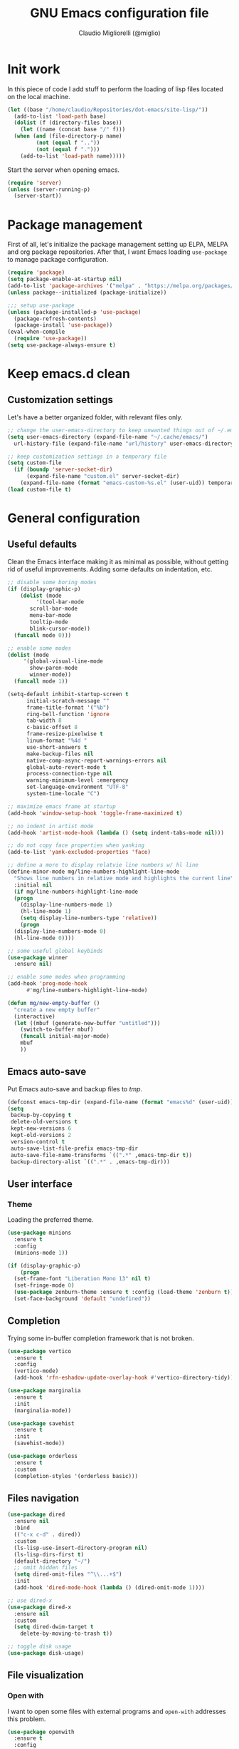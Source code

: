 #+TITLE: GNU Emacs configuration file
#+AUTHOR: Claudio Migliorelli (@miglio)
#+PROPERTY: header-args:emacs-lisp :tangle init.el
* Init work

In this piece of code I add stuff to perform the loading of lisp files located on the local machine.

#+begin_src emacs-lisp
  (let ((base "/home/claudio/Repositories/dot-emacs/site-lisp/"))
    (add-to-list 'load-path base)
    (dolist (f (directory-files base))
      (let ((name (concat base "/" f)))
	(when (and (file-directory-p name) 
		   (not (equal f ".."))
		   (not (equal f ".")))
	  (add-to-list 'load-path name)))))
#+end_src

Start the server when opening emacs.

#+begin_src emacs-lisp
  (require 'server)
  (unless (server-running-p)
    (server-start))
#+end_src

* Package management

First of all, let's initialize the package management setting up ELPA, MELPA and org package repositories. After that, I want Emacs loading =use-package= to manage package configuration.

#+begin_src emacs-lisp
  (require 'package)
  (setq package-enable-at-startup nil)
  (add-to-list 'package-archives '("melpa" . "https://melpa.org/packages/"))
  (unless package--initialized (package-initialize))

  ;;; setup use-package
  (unless (package-installed-p 'use-package)
    (package-refresh-contents)
    (package-install 'use-package))
  (eval-when-compile
    (require 'use-package))
  (setq use-package-always-ensure t)
#+end_src

* Keep emacs.d clean
** Customization settings
   
Let's have a better organized folder, with relevant files only.

#+begin_src emacs-lisp
  ;; change the user-emacs-directory to keep unwanted things out of ~/.emacs.d
  (setq user-emacs-directory (expand-file-name "~/.cache/emacs/")
	url-history-file (expand-file-name "url/history" user-emacs-directory))

  ;; keep customization settings in a temporary file
  (setq custom-file
	(if (boundp 'server-socket-dir)
	    (expand-file-name "custom.el" server-socket-dir)
	  (expand-file-name (format "emacs-custom-%s.el" (user-uid)) temporary-file-directory)))
  (load custom-file t)
#+end_src

* General configuration
** Useful defaults

Clean the Emacs interface making it as minimal as possible, without getting rid of useful improvements. Adding some defaults on indentation, etc.

#+begin_src emacs-lisp
  ;; disable some boring modes
  (if (display-graphic-p)
      (dolist (mode
	       '(tool-bar-mode
		 scroll-bar-mode
		 menu-bar-mode
		 tooltip-mode
		 blink-cursor-mode))
	(funcall mode 0)))

  ;; enable some modes
  (dolist (mode
	   '(global-visual-line-mode
	     show-paren-mode
	     winner-mode))
    (funcall mode 1))

  (setq-default inhibit-startup-screen t
		initial-scratch-message ""
		frame-title-format '("%b")
		ring-bell-function 'ignore
		tab-width 8
		c-basic-offset 8
		frame-resize-pixelwise t	      
		linum-format "%4d "
		use-short-answers t
		make-backup-files nil
		native-comp-async-report-warnings-errors nil
		global-auto-revert-mode t
		process-connection-type nil
		warning-minimum-level :emergency
		set-language-environment "UTF-8"
		system-time-locale "C")

  ;; maximize emacs frame at startup
  (add-hook 'window-setup-hook 'toggle-frame-maximized t)

  ;; no indent in artist mode
  (add-hook 'artist-mode-hook (lambda () (setq indent-tabs-mode nil)))

  ;; do not copy face properties when yanking
  (add-to-list 'yank-excluded-properties 'face)

  ;; define a more to display relatvie line numbers w/ hl line
  (define-minor-mode mg/line-numbers-highlight-line-mode
    "Shows line numbers in relative mode and highlights the current line"
    :initial nil
    (if mg/line-numbers-highlight-line-mode
	(progn
	  (display-line-numbers-mode 1)
	  (hl-line-mode 1)
	  (setq display-line-numbers-type 'relative))
      (progn
	(display-line-numbers-mode 0)
	(hl-line-mode 0))))

  ;; some useful global keybinds
  (use-package winner
    :ensure nil)

  ;; enable some modes when programming
  (add-hook 'prog-mode-hook
	    #'mg/line-numbers-highlight-line-mode)

  (defun mg/new-empty-buffer ()
    "create a new empty buffer"
    (interactive)
    (let ((mbuf (generate-new-buffer "untitled")))
      (switch-to-buffer mbuf)
      (funcall initial-major-mode)
      mbuf
      ))
#+end_src

** Emacs auto-save

Put Emacs auto-save and backup files to /tmp/.

#+begin_src emacs-lisp
  (defconst emacs-tmp-dir (expand-file-name (format "emacs%d" (user-uid)) temporary-file-directory))
  (setq
   backup-by-copying t
   delete-old-versions t
   kept-new-versions 6
   kept-old-versions 2
   version-control t
   auto-save-list-file-prefix emacs-tmp-dir
   auto-save-file-name-transforms `((".*" ,emacs-tmp-dir t))
   backup-directory-alist `((".*" . ,emacs-tmp-dir)))
#+end_src

** User interface
*** Theme

Loading the preferred theme.

#+begin_src emacs-lisp
  (use-package minions
    :ensure t
    :config
    (minions-mode 1))
  
  (if (display-graphic-p)
      (progn
	(set-frame-font "Liberation Mono 13" nil t)
	(set-fringe-mode 0)
	(use-package zenburn-theme :ensure t :config (load-theme 'zenburn t)))
    (set-face-background 'default "undefined"))
#+end_src
	
** Completion

Trying some in-buffer completion framework that is not broken.

#+begin_src emacs-lisp
  (use-package vertico
    :ensure t
    :config
    (vertico-mode)
    (add-hook 'rfn-eshadow-update-overlay-hook #'vertico-directory-tidy))

  (use-package marginalia
    :ensure t
    :init
    (marginalia-mode))

  (use-package savehist
    :ensure t
    :init
    (savehist-mode))

  (use-package orderless
    :ensure t
    :custom
    (completion-styles '(orderless basic)))
#+end_src

** Files navigation

#+begin_src emacs-lisp
  (use-package dired
    :ensure nil
    :bind
    (("c-x c-d" . dired))
    :custom
    (ls-lisp-use-insert-directory-program nil)
    (ls-lisp-dirs-first t)
    (default-directory "~/")
    ;; omit hidden files
    (setq dired-omit-files "^\\...+$")
    :init
    (add-hook 'dired-mode-hook (lambda () (dired-omit-mode 1))))

  ;; use dired-x
  (use-package dired-x
    :ensure nil
    :custom
    (setq dired-dwim-target t
	  delete-by-moving-to-trash t))

  ;; toggle disk usage
  (use-package disk-usage)  
#+end_src

** File visualization
*** Open with

I want to open some files with external programs and =open-with= addresses this problem.

#+begin_src emacs-lisp
  (use-package openwith
    :ensure t
    :config
    (setq openwith-associations '(
				  ("\\.mp4\\'" "mpv" (file))
				  ("\\.webm\\'" "mpv" (file))								
				  ("\\.mkv\\'" "mpv" (file))
				  ("\\.m4a\\'" "mpv --force-window" (file))
				  ("\\.ppt\\'" "libreoffice" (file))
				  ("\\.pptx\\'" "libreoffice" (file))
				  ("\\.doc\\'" "libreoffice" (file))
				  ("\\.docx\\'" "libreoffice" (file))
				  ))
    (openwith-mode t))
#+end_src
	
*** PDFs

I want to use =pdf-tools= to view and edit PDFs in a much better way.

#+begin_src emacs-lisp
  (use-package pdf-tools
    :ensure t
    :config
    (add-to-list 'auto-mode-alist '("\\.pdf\\'" . pdf-tools-install))
    (add-hook 'pdf-view-mode-hook
	      (lambda () (setq header-line-format nil))))
#+end_src
   
*** Undo tree

I really love the ~undo-tree~ mode visualization, so I'm going to enable it.

#+begin_src emacs-lisp
  (use-package undo-tree
    :ensure t
    :custom
    (undo-tree-auto-save-history nil)
    (undo-tree-visualizer-relative-timestamps nil)
    :config
    (global-undo-tree-mode 1))
#+end_src

*** Ripgrep

I use ~rg~ to find file content easily.

#+begin_src emacs-lisp
  (use-package deadgrep
    :ensure t
    :bind
    (("C-c d" . deadgrep)))
#+end_src

*** Avy

Move the cursor around like a velociraptor.

#+begin_src emacs-lisp
  (use-package avy
    :ensure t
    :after org
    :config 
    (eval-after-load
	(define-key org-mode-map (kbd "C-c ,") nil)
      (define-key org-mode-map (kbd "C-c ;") nil))
    :bind
    (("C-c ," . avy-goto-char)
     ("C-c ;" . avy-goto-line)))
#+end_src

** Personal knowledge management
*** Org mode
:PROPERTIES:
:ID:       3eb35b26-8859-4673-b884-89d794c053cb
:END:

#+begin_src emacs-lisp
  (use-package writeroom-mode
    :ensure t
    :bind (("C-c w" . writeroom-mode)))

  (use-package ox-twbs
    :after org
    :ensure t)

  (use-package ox-reveal
    :after org
    :ensure t
    :config
    (setq org-reveal-root "file:///home/claudio/Repositories/reveal.js"))

  (use-package org
    :ensure t
    :bind (("C-c a" . org-agenda)
	   ("C-c C-;" . org-insert-structure-template)
	   ("C-c c" . org-capture)
	   ("C-c C-z" . org-add-note)
	   ("C-c l" . org-store-link))
    :custom
    (org-agenda-files (list "~/Vault/pkm/pages/teaching.org" "~/Vault/pkm/pages/inbox.org" "~/Vault/pkm/pages/agenda.org" "/home/claudio/Vault/pkm/pages/projects.org"))
    (org-id-extra-files '("~/Vault/pkm/pages/teaching.org" "~/Vault/pkm/pages/lectures.org"))
    (org-export-backends '(beamer html latex ascii ox-hugo))
    (org-startup-folded t)
    (org-log-into-drawer t)
    (org-export-with-drawers nil)
    (org-clock-clocked-in-display 'mode-line)
    (org-clock-idle-time 15)
    (org-todo-keywords
     '((sequence "TODO(t)" "NEXT(n)" "HOLD(h)" "|" "DONE(d)")))
    (org-stuck-projects '("+project/" ("NEXT" "TODO") ("course") "\\(Details\\|Artifacts\\|Resources\\)\\>"))
    (org-log-done 'time)
    (org-agenda-hide-tags-regexp ".")
    (org-id-link-to-org-use-id 'create-if-interactive-and-no-custom-id)
    (org-refile-use-outline-path 'file)
    (org-outline-path-complete-in-steps nil)
    :config
    ;; ignore archived entries in org-clock-report
    (setq org-clock-sources '(agenda))
    ;; log when a task is activated
    (defun log-todo-next-creation-date (&rest ignore)
      "Log NEXT creation time in the property drawer under the key 'ACTIVATED'"
      (when (and (string= (org-get-todo-state) "NEXT")
		 (not (org-entry-get nil "ACTIVATED")))
	(org-entry-put nil "ACTIVATED" (format-time-string "[%Y-%m-%d %a]"))))
    (add-hook 'org-after-todo-state-change-hook #'log-todo-next-creation-date)
    ;; Org-capture templates
    (defun mg/create-pages-file ()
      "Create an org file in ~/Vault/pkm/pages/."
      (setq mg-org-note--name (read-string "File name: "))
      (let ((mg-org-note--filename (downcase mg-org-note--name)))
	(expand-file-name (format "%s.org" mg-org-note--filename) "~/Vault/pkm/pages")))
    (setq org-capture-templates
	  '(("f" "File" plain (file (lambda() (mg/create-pages-file)))
	     "%(format \"#+title: %s\n#+date: %U\n\" mg-org-note--name)")
	    ("i" "Inbox")
	    ("it" "Todo entry" entry (file "~/Vault/pkm/pages/inbox.org")
	     "* TODO %?\n:LOGBOOK:\n- Entry inserted on %U \\\\\n:END:")
	    ("im" "Mail entry" entry (file "~/Vault/pkm/pages/inbox.org")
	     "* TODO Process \"%a\" %?\n:LOGBOOK:\n- Entry inserted on %U \\\\\n:END:")
	    ("in" "Notes entry" entry (file "~/Vault/pkm/pages/notes.org")
	     "* %U (%a)\n:LOGBOOK:\n- Entry inserted on %U \\\\\n:END:")
	    ("a" "Agenda")
	    ("am" "Meeting entry" entry (file+headline "~/Vault/pkm/pages/agenda.org" "Future")
	     "* Meeting with %? :meeting:\n:PROPERTIES:\n:LOGBOOK:\n- Entry inserted on %U \\\\\n:END:\n:PROPERTIES:\n:LOCATION:\n:NOTIFY_BEFORE:\n:CATEGORY: %^{Category}\n:END:\n%^T\n")
	    ("ae" "Event entry" entry (file+headline "~/Vault/pkm/pages/agenda.org" "Future")
	     "* %? :event:\n:LOGBOOK:\n- Entry inserted on %U \\\\\n:END:\n:PROPERTIES:\n:LOCATION:\n:NOTES:\n:NOTIFY_BEFORE:\n:END:\n%^T\n")
	    ("ae" "Call entry" entry (file+headline "~/Vault/pkm/pages/agenda.org" "Future")
	     "* Call with %? :call:\n:LOGBOOK:\n- Entry inserted on %U \\\\\n:END:\n:PROPERTIES:\n:NOTIFY_BEFORE:\n:CATEGORY:\n:END:\n%^T\n")
	    ("c" "Flashcards")
	    ("cm" "Mathematics flashcard" entry (file+headline "~/Vault/pkm/pages/flashcards.org" "Mathematics")
	     "* %U :mathematics:drill:\n%^{Front}\n** Back\n%?")
	    ("ck" "Kernel flashcard" entry (file+headline "~/Vault/pkm/pages/flashcards.org" "Kernel")
	     "* %U :kernel:drill:\n%^{Front}\n** Back\n%?")
	    ("ct" "Theoretical computer science flashcard" entry (file+headline "~/Vault/pkm/pages/flashcards.org" "Theoretical computer science")
	     "* %U :theoretical_computer_science:drill:\n%^{Front}\n** Back\n%?")
	    ("ca" "Algoritms flashcard" entry (file+headline "~/Vault/pkm/pages/flashcards.org" "Algorithms")
	     "* %U :algorithms:drill:\n%^{Front}\n** Back\n%?")
	    ("r" "Resources")
	    ("ra" "Conference attendance" entry
	     (file "~/Vault/pkm/pages/conferences.org")
	     "* %^{Conference name}\n:PROPERTIES:\n:WHERE: %?\n:WEBSITE: %?\n:END:\n")
	    ("rc" "Contact" entry
	     (file "~/Vault/pkm/pages/contacts.org")
	     "* %(org-contacts-template-name) %^g\n:PROPERTIES:\n:EMAIL: %(org-contacts-template-email)\n:COMPANY:\n:PHONE_NUMBER: %?\n:WEBSITE:\n:TWITTER:\n:NOTES:\n:END:\n")
	    ("p" "Projects")
	    ("pp" "Personal project" plain (file+headline "~/Vault/pkm/pages/projects.org" "Personal projects")
	     "** %^{Project name} [/]\n:PROPERTIES:\n:WHAT: %?\n:REPOSITORY:\n:VISIBILITY: hide\n:COOKIE_DATA: recursive todo\n:END:\n*** Details\n*** Tasks\n*** Resources\n*** Artifacts\n*** Logs\n")
	    ("ps" "Study project" plain (file+headline "~/Vault/pkm/pages/projects.org" "Study")
	     "** %? [/]\n:PROPERTIES:\n:VISIBILITY: hide\n:COOKIE_DATA: recursive todo\n:END:\n*** Details\n*** Tasks\n*** Resources\n*** Artifacts\n*** Logs\n")))
    ;; setup some org-capture specific stuff
    (defun mg/org-capture-inbox ()
      (interactive)
      (call-interactively 'org-store-link)
      (org-capture nil "it"))
    ;; setting up org-refile
    (setq org-refile-targets '(("~/Vault/pkm/pages/projects.org" :regexp . "\\(?:\\(?:Log\\|Task\\)s\\)")
			       ("~/Vault/pkm/pages/agenda.org" :regexp . "\\(?:Past\\)")))
    (define-key global-map (kbd "C-c i") 'mg/org-capture-inbox)
    ;; Org-agenda custom commands
    (setq org-agenda-block-separator "==============================================================================")
    (setq org-agenda-custom-commands
	     '(("a" "Agenda"
	      ((agenda ""
		       ((org-agenda-span 1)
			(org-agenda-skip-function
			 (lambda ()
			   (or (org-agenda-skip-entry-if 'regexp ":framework:")
			       (org-agenda-skip-entry-if 'done))))
			(org-deadline-warning-days 0)
			(org-scheduled-past-days 14)
			(org-agenda-day-face-function (lambda (date) 'org-agenda-date))
			(org-agenda-format-date "%A %-e %B %Y")
			(org-agenda-overriding-header "Today's schedule:\n")))
	       (agenda ""
		       ((org-agenda-span 1)
			(org-agenda-skip-function
			 (lambda ()
			   (or (org-agenda-skip-entry-if 'notregexp ":framework:")
			       (org-agenda-skip-entry-if 'done))))
			(org-deadline-warning-days 0)
			(org-scheduled-past-days 14)
			(org-agenda-day-face-function (lambda (date) 'org-agenda-date))
			(org-agenda-format-date "%A %-e %B %Y")			
			(org-agenda-overriding-header "Today's framework:\n")))
	      (todo "NEXT"
		    ((org-agenda-skip-function
		      '(org-agenda-skip-entry-if 'deadline))
		     (org-agenda-prefix-format "  %i %-12:c [%e] ")
		     (org-agenda-overriding-header "\nNEXT Tasks:\n")))
	       (agenda "" ((org-agenda-time-grid nil)
			   (org-agenda-start-day "+1d")
			   (org-agenda-start-on-weekday nil)
			   (org-agenda-span 30)
			   (org-agenda-show-all-dates nil)
			   (org-deadline-warning-days 0)
			   (org-agenda-entry-types '(:deadline))
			   (org-agenda-skip-function '(org-agenda-skip-entry-if 'done))
			   (org-agenda-overriding-header "\nUpcoming deadlines (+30d):\n")))
	      (tags-todo "inbox"
			 ((org-agenda-prefix-format "  %?-12t% s")
			  (org-agenda-overriding-header "\nInbox:\n")))
	      (tags "CLOSED>=\"<today>\""
		    ((org-agenda-overriding-header "\nCompleted today:\n")))
	       (agenda ""
		       ((org-agenda-start-on-weekday nil)
			(org-agenda-skip-function
			 (lambda ()
			   (or (org-agenda-skip-entry-if 'regexp ":framework:")
			       (org-agenda-skip-entry-if 'done))))
			(org-agenda-start-day "+1d")
			(org-agenda-span 5)
			(org-deadline-warning-days 0)
			(org-scheduled-past-days 0)
			(org-agenda-overriding-header "\nWeek at a glance:\n")))
	       ))))
	  (when (display-graphic-p)
	    (progn
	      (require 'oc-biblatex)
	      (setq org-cite-export-processors
		    '((latex biblatex)))
	      (setq org-latex-pdf-process (list
					   "latexmk -pdflatex='lualatex -shell-escape -interaction nonstopmode' -pdf -f  %f"))
	      ))
	  (setq org-format-latex-options
		(plist-put org-format-latex-options :scale 1.5))
	  (setq org-format-latex-options
		(plist-put org-format-latex-options :background "Transparent"))
	  (setq org-latex-create-formula-image-program 'dvisvgm)
	  (require 'ox-latex)
	  (add-to-list 'org-latex-classes
		       '("res"
			 "\\documentclass[margin]{res}\n
  \\setlength{\textwidth}{5.1in}"
			 ("\\section{%s}" . "\\section*{%s}")
			 ("\\subsection{%s}" . "\\subsection*{%s}")
			 ("\\subsubsection{%s}" . "\\subsubsection*{%s}")
			 ("\\paragraph{%s}" . "\\paragraph*{%s}")
			 ("\\subparagraph{%s}" . "\\subparagraph*{%s}")))
	  (add-to-list 'org-latex-classes
		       '("memoir"
			 "\\documentclass[article]{memoir}\n
  \\usepackage{color}
  \\usepackage{amssymb}
  \\usepackage{gensymb}
  \\usepackage{nicefrac}
  \\usepackage{units}"
			 ("\\section{%s}" . "\\section*{%s}")
			 ("\\subsection{%s}" . "\\subsection*{%s}")
			 ("\\subsubsection{%s}" . "\\subsubsection*{%s}")
			 ("\\paragraph{%s}" . "\\paragraph*{%s}")
			 ("\\subparagraph{%s}" . "\\subparagraph*{%s}")))
	  (add-to-list 'org-latex-classes
		       '("letter"
			 "\\documentclass{letter}\n"
			 ("\\section{%s}" . "\\section*{%s}")
			 ("\\subsection{%s}" . "\\subsection*{%s}")
			 ("\\subsubsection{%s}" . "\\subsubsection*{%s}")
			 ("\\paragraph{%s}" . "\\paragraph*{%s}")
			 ("\\subparagraph{%s}" . "\\subparagraph*{%s}")))
	  (add-to-list 'org-latex-classes	       
		       '("tuftebook"
			 "\\documentclass{tufte-book}\n
  \\usepackage{color}
  \\usepackage{amssymb}
  \\usepackage{gensymb}
  \\usepackage{nicefrac}
  \\usepackage{units}"
			 ("\\section{%s}" . "\\section*{%s}")
			 ("\\subsection{%s}" . "\\subsection*{%s}")
			 ("\\paragraph{%s}" . "\\paragraph*{%s}")
			 ("\\subparagraph{%s}" . "\\subparagraph*{%s}")))
	  (add-to-list 'org-latex-classes
		       '("tuftehandout"
			 "\\documentclass{tufte-handout}
  \\usepackage{color}
  \\usepackage{amssymb}
  \\usepackage{amsmath}
  \\usepackage{gensymb}
  \\usepackage{nicefrac}
  \\usepackage{units}"
			 ("\\section{%s}" . "\\section*{%s}")
			 ("\\subsection{%s}" . "\\subsection*{%s}")
			 ("\\paragraph{%s}" . "\\paragraph*{%s}")
			 ("\\subparagraph{%s}" . "\\subparagraph*{%s}")))
	  (add-to-list 'org-latex-classes
		       '("tufnotes"
			 "\\documentclass{tufte-handout}
				     \\usepackage{xcolor}
					   \\usepackage{graphicx} %% allow embedded images
					   \\setkeys{Gin}{width=\\linewidth,totalheight=\\textheight,keepaspectratio}
					   \\usepackage{amsmath}  %% extended mathematics
					   \\usepackage{booktabs} %% book-quality tables
					   \\usepackage{units}    %% non-stacked fractions and better unit spacing
					   \\usepackage{multicol} %% multiple column layout facilities
					   \\RequirePackage[many]{tcolorbox}
					   \\usepackage{fancyvrb} %% extended verbatim environments
					     \\fvset{fontsize=\\normalsize}%% default font size for fancy-verbatim environments

			    \\definecolor{g1}{HTML}{077358}
			    \\definecolor{g2}{HTML}{00b096}

			    %%section format
			    \\titleformat{\\section}
			    {\\normalfont\\Large\\itshape\\color{g1}}%% format applied to label+text
			    {\\llap{\\colorbox{g1}{\\parbox{1.5cm}{\\hfill\\color{white}\\thesection}}}}%% label
			    {1em}%% horizontal separation between label and title body
			    {}%% before the title body
			    []%% after the title body

			    %% subsection format
			    \\titleformat{\\subsection}%%
			    {\\normalfont\\large\\itshape\\color{g2}}%% format applied to label+text
			    {\\llap{\\colorbox{g2}{\\parbox{1.5cm}{\\hfill\\color{white}\\thesubsection}}}}%% label
			    {1em}%% horizontal separation between label and title body
			    {}%% before the title body
			    []%% after the title body

							  \\newtheorem{note}{Note}[section]

							  \\tcolorboxenvironment{note}{
							   boxrule=0pt,
							   boxsep=2pt,
							   colback={green!10},
							   enhanced jigsaw, 
							   borderline west={2pt}{0pt}{Green},
							   sharp corners,
							   before skip=10pt,
							   after skip=10pt,
							   breakable,
						    }"

			 ("\\section{%s}" . "\\section*{%s}")
			 ("\\subsection{%s}" . "\\subsection*{%s}")
			 ("\\subsubsection{%s}" . "\\subsubsection*{%s}")
			 ("\\paragraph{%s}" . "\\paragraph*{%s}")
			 ("\\subparagraph{%s}" . "\\subparagraph*{%s}")))

	  ;; Set up org-babel
	  (setq org-ditaa-jar-path "/home/claudio/Repositories/dot-emacs/private/cm.tools/ditaa.jar")
	  (org-babel-do-load-languages
	   'org-babel-load-languages '((C . t)
				       (shell . t)
				       (python .t)
				       (emacs-lisp . t)
				       (org . t)
				       (gnuplot . t)
				       (latex . t)
				       (ditaa . t)
				       (scheme . t)
				       (lisp . t)
				       (haskell . t)
				       (R . t))))

    (use-package org-wild-notifier
      :ensure t
      :custom
      (org-wild-notifier-notification-title "Org agenda reminder")
      (org-wild-notifier-alert-times-property "NOTIFY_BEFORE")
      :config
      (org-wild-notifier-mode))

    (use-package org-contacts
      :ensure t
      :after org
      :custom (org-contacts-files '("~/Vault/pkm/pages/contacts.org")))

    (use-package org-drill
      :ensure t
      :custom
      (org-drill-add-random-noise-to-intervals-p t))

    (use-package ox-hugo
      :ensure t
      :after ox)
#+end_src

**** Encrypting

Enabling =org-crypt= support as it is automatically installed with =org-mode= itself.

#+begin_src emacs-lisp
  ;; enable and set org-crypt
  (require 'org-crypt)
  (org-crypt-use-before-save-magic)
  (setq org-tags-exclude-from-inheritance (quote ("crypt")))

  ;; GPG key to use for encryption
  (setq org-crypt-key nil)
#+end_src

**** Org-noter

Install org-noter to deal with PDF notes.

#+begin_src emacs-lisp
  (use-package org-noter
    :bind ("C-c r" . org-noter)
    :ensure t
    :custom
    (org-noter-auto-save-last-location t))
#+end_src

*** PKM utils

Functions and utilities I do heavily use when working on pkm pages.

#+begin_src emacs-lisp
  (defun mg/open-pages-dir ()
    "Open pages directory in dired"
    (interactive)
    (dired "~/Vault/pkm/pages"))

  (defun mg/pkm-clean ()
    "execute the pkm clean script directly from emacs"
    (interactive)
    (progn
      (start-process "" nil "~/.scripts/pkm-clean")
      (message "pkm clean executed")))

  (defun mg/check-and-toggle-deepwork-mode ()
    "Check if deepwork-mode is enable, if so disable it, otherwise enable it"
    (interactive)
    (save-excursion
      (with-current-buffer (find-file-noselect "/etc/hosts")
	(goto-char (point-min))
	(let ((default-directory "/sudo::/home/claudio/.scripts"))
	  (progn
	    (shell-command (concat "./deepwork_mode" (when (search-forward "#gsd" nil t)
						       " --play")))))))
    (kill-buffer "hosts")
    (mg/check-deepwork-mode))

  (defun mg/check-deepwork-mode ()
    "Check if deepwork-mode is enable, if so disable it, otherwise enable it"
    (interactive)
    (save-excursion
      (with-current-buffer (find-file-noselect "/etc/hosts")
	(goto-char (point-min))
	(if (search-forward "#gsd" nil t)
	    (message "Deep work mode is enabled")
	  (message "Deep work mode is disabled"))))
    (kill-buffer "hosts"))

  (defun mg/find-page ()
    "Find a page under the pkm directory"
    (interactive)
    (let* ((candidates (split-string
			(shell-command-to-string "ls -d ~/Vault/pkm/pages/*")
			"\n"
			t))
	   (file-path (completing-read
		       "Choose page: "
		       candidates)))
      (org-open-file file-path)))  

  (defun mg/search-store-link-heading-and-paste (rfile)
    "Search an heading in rfile, do org-store-link on it and then yank the link"
    (let* ((entries
	    (mapcar (lambda (e)
		      (nth 4 e)) (org-map-entries (lambda () (org-heading-components)) t (list rfile))))
	   (contact
	    (completing-read
	     "Choose contact: "
	     entries)))
      (when contact
	(save-excursion
	  (with-current-buffer (find-file-noselect rfile)
	    (goto-char (point-min))
	    (when (re-search-forward (format "\\* %s" contact) nil t)
	      (progn
		(goto-char (line-beginning-position))
		(setq link (org-store-link 0))))))
	(insert link))))

  (defun mg/search-store-link-contact-and-paste ()
    "Search an heading in contacts file, do org-store-link and then yank the link"
    (interactive)
    (let ((contacts-file "~/Vault/pkm/pages/contacts.org"))
      (mg/search-store-link-heading-and-paste contacts-file)))

  (defun mg/search-store-link-place-and-paste ()
    "Search an heading in contacts file, do org-store-link and then yank the link"
    (interactive)
    (let ((places-file "~/Vault/pkm/pages/places.org"))
      (mg/search-store-link-heading-and-paste places-file)))

  (defun mg/search-store-link-course-and-paste ()
    "Search an heading in contacts file, do org-store-link and then yank the link"
    (interactive)
    (let ((lectures-file "~/Vault/pkm/pages/lectures.org"))
      (mg/search-store-link-heading-and-paste lectures-file)))

  (defun mg/toggle-pdf-presentation-mode ()
    (interactive)
    (toggle-frame-fullscreen)
    (hide-mode-line-mode)
    (pdf-view-fit-page-to-window))
#+end_src

*** Zettelkasten

#+begin_src emacs-lisp
  (use-package org-roam
    :after org
    :ensure t
    :init
    (setq org-roam-v2-ack t)
    :custom
    (org-roam-directory (file-truename "~/Vault/pkm/slip-box/"))
    :bind (("C-c z l" . org-roam-buffer-toggle)
	   ("C-c z f" . org-roam-node-find)
	   ("C-c z g" . org-roam-graph)
	   ("C-c z t" . org-roam-tag-add)
	   ("C-c z i" . org-roam-node-insert)
	   ("C-c z c" . org-roam-capture))
    :config
    (add-hook 'after-save-hook
	      (defun org-rename-to-new-title ()
		(when-let*
		    ((old-file (buffer-file-name))
		     (is-roam-file (org-roam-file-p old-file))
		     (file-node (save-excursion
				  (goto-char 1)
				  (org-roam-node-at-point)))
		     (file-name  (file-name-base (org-roam-node-file file-node)))
		     (file-time  (or (and (string-match "^\\([0-9]\\{14\\}\\)-" file-name)
					  (concat (match-string 1 file-name) "-"))
				     ""))
		     (slug (org-roam-node-slug file-node))
		     (new-file (expand-file-name (concat file-time slug ".org")))
		     (different-name? (not (string-equal old-file new-file))))

		  (rename-buffer new-file)
		  (rename-file old-file new-file)
		  (set-visited-file-name new-file)
		  (set-buffer-modified-p nil))))
    (org-roam-db-autosync-mode)
    (setq org-roam-node-display-template (concat "${title} " (propertize "${tags}" 'face 'org-tag)))
    ;; org-roam templates
    (setq org-roam-capture-templates
	  '(("d" "default" plain "\n#+date: %U\n\n-----\n\n\n"
	     :if-new (file+head "%<%Y%m%d%H%M%S>-${slug}.org"
				"#+title: ${title}\n")
	     :unnarrowed t)
	    )))

  ;; configuring org-roam-ui to visualize my knowledge graph
  (use-package websocket
    :ensure t
    :after org-roam)

  (use-package simple-httpd
    :ensure t
    :after org-roam)

  (use-package org-roam-ui
    :ensure t
    :after org-roam
    :config
    (setq org-roam-ui-sync-theme nil
	  org-roam-ui-follow t
	  org-roam-ui-update-on-save t))

  (use-package org-sidebar
    :ensure t
    :bind
    (("C-c p s b" . org-sidebar-backlinks)
     ("C-c p s t" . org-sidebar-toggle)
     ("C-c p s o" . org-sidebar-tree))
    :custom
    (org-directory "~/Vault/pkm/pages"))
#+end_src

**** Citar

Using the superior citation manager.

#+begin_src emacs-lisp
  (use-package citar
    :ensure t
    :custom
    (org-cite-global-bibliography '("~/Vault/library/org/main/main.bib"))
    (org-cite-insert-processor 'citar)
    (org-cite-follow-processor 'citar)
    (org-cite-activate-processor 'citar)
    (citar-bibliography org-cite-global-bibliography)
    :bind
    (("C-c z o" . citar-open)

     (:map org-mode-map :package org ("C-c b" . #'org-cite-insert)))
    :config
    (setq citar-templates
	  '((main . "${author editor:30}     ${date year issued:4}     ${title:48}")
	    (suffix . "          ${=key= id:15}    ${=type=:12}")
	    (preview . "${author editor} (${year issued date}) ${title}, ${journal journaltitle publisher}.\n")
	    (note . "@${author editor}, ${title}")))
    (setq citar-file-notes-extensions '("org")
	  citar-notes-paths '("~/Vault/pkm/slip-box"))
    (setq citar-symbol-separator "  "))

  (use-package citar-org-roam
    :ensure t
    :custom
    (citar-org-roam-note-title-template "@${author} - ${title}")
    :config
    (citar-org-roam-mode))
#+end_src

*** Markdown mode

I also modify files in markdown format.

#+begin_src emacs-lisp
  (use-package markdown-mode
    :ensure t
    :mode ("README\\.md\\'" . gfm-mode)
    :init (setq markdown-command "multimarkdown"))
#+end_src
	
*** Spellchecking

Enabling spellchecking by default.

#+begin_src emacs-lisp
  (dolist (hook '(text-mode-hook))
    (add-hook hook (lambda () (flyspell-mode 1))))
#+end_src

** Bookmarks with ebuku

I use buku as my bookmarks manager.

#+begin_src emacs-lisp
  (use-package ebuku
    :ensure t
    :custom
    (ebuku-buku-path "/usr/bin/buku"))
#+end_src

** Finance

I use beancount to track my finances.

#+begin_src emacs-lisp
  (require 'beancount)
  (add-to-list 'auto-mode-alist '("\\.beancount\\'" . beancount-mode))
#+end_src

** Email

I use ~mu4e~ as e-mail client.

#+begin_src emacs-lisp
  (if (display-graphic-p)
      (use-package mu4e
	:ensure nil
	:commands (mu4e)
	:after (org)
	:bind (("C-c m" . mu4e))
	:config
	(defun no-auto-fill ()
	  "turn off auto-fill-mode."
	  (auto-fill-mode -1))
	(add-hook 'mu4e-compose-mode-hook #'no-auto-fill)
	(define-key mu4e-headers-mode-map (kbd "C-c c") 'mu4e-org-store-and-capture)
	(define-key mu4e-view-mode-map    (kbd "C-c c") 'mu4e-org-store-and-capture)

	(defun mg/org-capture-mail ()
	  (interactive)
	  (call-interactively 'org-store-link)
	  (org-capture nil "im"))

	(define-key mu4e-headers-mode-map (kbd "C-c i") 'mg/org-capture-mail)
	(define-key mu4e-view-mode-map    (kbd "C-c i") 'mg/org-capture-mail)
	(setq mu4e-maildir (expand-file-name "~/Maildir")
	      mu4e-use-fancy-chars nil
	      mu4e-attachment-dir  "~/Downloads"
	      message-send-mail-function 'message-send-mail-with-sendmail
	      sendmail-program "/usr/bin/msmtp"
	      message-kill-buffer-on-exit t
	      mu4e-get-mail-command "mbsync -a"
	      mu4e-compose-signature "\tClaudio\n"
	      mu4e-update-interval 300
	      mu4e-context-policy 'pick-first
	      mu4e-headers-auto-update t
	      mu4e-contexts
	      `(,(make-mu4e-context
		  :name "polimi"
		  :enter-func (lambda () (mu4e-message "Switch to the polimi context"))
		  :match-func (lambda (msg)
				(when msg
				  (mu4e-message-contact-field-matches msg
								      :to "claudio.migliorelli@mail.polimi.it")))
		  :vars '((mu4e-sent-folder       . "/polimi/sent")
			  (mu4e-drafts-folder     . "/polimi/drafts")
			  (mu4e-trash-folder      . "/polimi/trash")
			  (user-mail-address	   . "claudio.migliorelli@mail.polimi.it")
			  (user-full-name	   . "Claudio Migliorelli" )
			  (mu4e-maildir-shortcuts . (("/polimi/INBOX" . ?i)
						     ("/polimi/sent" . ?s)
						     ("/polimi/drafts" . ?d)
						     ("/polimi/trash" . ?t)))
			  (mu4e-sent-messages-behavior . delete)))))
	(setq mu4e-headers-thread-single-orphan-prefix '("└>" . " ")
	      mu4e-headers-thread-child-prefix '("└> " . " ")
	      mu4e-headers-thread-last-child-prefix '("└> " . " ")
	      mu4e-headers-thread-connection-prefix '("│ " . " ")
	      mu4e-headers-thread-orphan-prefix '("└>" . " ")
	      mu4e-headers-thread-root-prefix '("> " . " "))
	(with-eval-after-load "mm-decode"
	  (add-to-list 'mm-discouraged-alternatives "text/html")
	  (add-to-list 'mm-discouraged-alternatives "text/richtext"))
	(defun mg/message-insert-citation-line ()
	  "Based off `message-insert-citation-line`."
	  (when message-reply-headers
	    (insert "On " (format-time-string "%a, %d %b %Y %H:%M:%S %z" (date-to-time (mail-header-date message-reply-headers))) " ")
	    (insert (mail-header-from message-reply-headers) " wrote:")
	    (newline)
	    (newline)))
	(setq message-citation-line-function 'mg/message-insert-citation-line)))
#+end_src

** EXWM

Using EXWM as window manager. Enabling the power of Emacs everywhere around X.

#+begin_src emacs-lisp
  (defun mg/exwm-update-class ()
    (exwm-workspace-rename-buffer exwm-class-name))

  (use-package exwm
    :config
    (setq exwm-workspace-number 6)
    (add-hook 'exwm-update-class-hook #'mg/exwm-update-class)

    (require 'exwm-systemtray)
    (exwm-systemtray-enable)
    (setq exwm-systemtray-height 15)

    (require 'exwm-randr)
    (exwm-randr-enable)

    (setq exwm-randr-workspace-monitor-plist '(2 "HDMI1" 5 "HDMI1"))

    (defun mg/starter ()
      "Choose the application to run"
      (interactive)
      (let* ((candidates (split-string
			  (shell-command-to-string "xstarter -P")
			  "\n"
			  t))
	     (application-path (completing-read
				"Application to launch: "
				candidates)))
	(start-process "" nil application-path)))

    ;; these keys should always pass through emacs
    (setq exwm-input-prefix-keys
	  '(?\C-x
	    ?\C-u
	    ?\C-n
	    ?\C-t
	    ?\C-h
	    ?\C-p
	    ?\C-g
	    ?\M-x
	    ?\M-`
	    ?\M-&
	    ?\M-:
	    ?\C-\M-j  ;; buffer list
	    ?\C-\ ))  ;; ctrl+space

    ;; map sequences to be sent to X applications using emacs kebindings
    (setq exwm-input-simulation-keys
	  '(([?\C-b] . [left])
	    ([?\C-f] . [right])
	    ([?\C-p] . [up])
	    ([?\C-n] . [down])
	    ([?\C-a] . [home])
	    ([?\C-e] . [end])
	    ([?\M-v] . [prior])
	    ([?\C-v] . [next])
	    ([?\C-d] . [delete])
	    ([?\C-k] . [S-end delete])))

    (define-key exwm-mode-map [?\C-q] 'exwm-input-send-next-key)

    (setq exwm-layout-show-all-buffers t)
    (setq exwm-workspace-show-all-buffers t)

    (exwm-input-set-key
     (kbd "<XF86MonBrightnessUp>")
     (lambda ()
       (interactive)
       (start-process-shell-command
	"xbacklight" nil "xbacklight -inc 5")))

    (exwm-input-set-key
     (kbd "<XF86MonBrightnessDown>")
     (lambda ()
       (interactive)
       (start-process-shell-command
	"xbacklight" nil "xbacklight -dec 5")))

    ;; set up global key bindings
    ;; keep in mind that changing this list after EXWM initializes has no effect
    (setq exwm-input-global-keys
	  `(
	    ;; reset to line-mode (C-c C-k switches to char-mode via exwm-input-release-keyboard)
	    ([?\s-r] . exwm-reset)

	    ;; delete window
	    ([?\s-k]
	     . delete-window)

	    ;; move between windows
	    ([s-left] . windmove-left)
	    ([s-right] . windmove-right)
	    ([s-up] . windmove-up)
	    ([s-down] . windmove-down)

	    ;; move window to another workspace
	    ([?\s-m] . exwm-workspace-move-window)

	    ;; launch applications via shell command
	    ([?\s-\ ] .
	     (lambda ()
	       (interactive)
	       (mg/starter)))

	    ;; switch workspace
	    ([?\s-w] . exwm-workspace-switch)
	    ([?\s-`] . (lambda () (interactive) (exwm-workspace-switch-create 0)))

	    ;; utilities
	    ([?\s-b] .
	     (lambda ()
	       (interactive)
	       (start-process "" nil "/usr/bin/pulse-browser")))
	    ([?\s-i] .
	     (lambda ()
	       (interactive)
	       (start-process "" nil "/usr/bin/setxkbmap" "it")))
	    ([?\s-u] .
	     (lambda ()
	       (interactive)
	       (start-process "" nil "/usr/bin/setxkbmap" "us")))
	    ([?\s-p] .
	     (lambda ()
	       (interactive)
	       (start-process "" nil "/usr/bin/shutdown" "now")))
	    ([?\s-f] .
	     (lambda ()
	       (interactive)
	       (mg/check-and-toggle-deepwork-mode)))
	    ([?\s-c] .
	     (lambda ()
	       (interactive)
	       (start-process "" nil "/usr/bin/scrot" "-s /home/claudio/Vault/pkm/assets/$(date +%Y-%m-%d-%H-%M-%S)_screenshot.png")))



	    ,@(mapcar (lambda (i)
			`(,(kbd (format "s-%d" i)) .
			  (lambda ()
			    (interactive)
			    (exwm-workspace-switch-create ,i))))
		      (number-sequence 0 9))))
    (add-hook 'exwm-init-hook
	      (lambda ()
		(progn
		  (start-process "blueberry-tray" nil "blueberry-tray")
		  (start-process "xset" nil "xset" "s 300 5")
		  (start-process "nm-applet" nil "nm-applet")
		  (start-process "redshift" nil "redshift")
		  (start-process "x-on-resize" nil "x-on-resize" "-c /home/claudio/Repositories/knock-files/cli-utils/monitor_hotplug.sh"))) t)
    (exwm-enable))

  (use-package exwm-modeline
    :ensure t
    :config
    (add-hook 'exwm-init-hook #'exwm-modeline-mode))

  (use-package desktop-environment
    :ensure t
    :after (exwm)
    :config
    (exwm-input-set-key (kbd "<XF86AudioRaiseVolume>") #'desktop-environment-volume-increment)
    (exwm-input-set-key (kbd "<XF86AudioLowerVolume>") #'desktop-environment-volume-decrement)
    (exwm-input-set-key (kbd "<XF86AudioMute>") #'desktop-environment-toggle-mute)
    (exwm-input-set-key (kbd "s-l") #'desktop-environment-lock-screen)
    (exwm-input-set-key (kbd "<XF86AudioPlay>") #'desktop-environment-toggle-music)
    (exwm-input-set-key (kbd "<XF86AudioPause>") #'desktop-environment-toggle-music)
    (exwm-input-set-key (kbd "<XF86AudioNext>") #'desktop-environment-music-next)
    (exwm-input-set-key (kbd "s-s") #'desktop-environment-screenshot-part)
    :custom
    (desktop-environment-volume-get-command "pamixer --get-volume")
    (desktop-environment-volume-set-command "pamixer %s")
    (desktop-environment-volume-toggle-regexp nil)
    (desktop-environment-volume-get-regexp "\\([0-9]+\\)")
    (desktop-environment-volume-normal-increment "-i 5 --allow-boost")
    (desktop-environment-volume-normal-decrement "-d 5")
    (desktop-environment-volume-toggle-command "pamixer -t")
    (desktop-environment-screenshot-directory "/home/claudio/Vault/pkm/assets")
    (desktop-environment-screenshot-command "scrot -s")
    (desktop-environment-screenshot-delay-argument nil)
    (desktop-environment-screenshot-partial-command "import png:- | xclip -selection c -t image/png -verbose")
    (desktop-environment-screenlock-command "xsecurelock"))

  (use-package bluetooth)

  (use-package time
    :ensure t
    :after (exwm)
    :custom
    (display-time-format "[%d/%b %H:%M]")
    :config
    (display-time-mode)
    (display-battery-mode))
#+end_src

** Browser

I use eww for quick search in a text-based format. Then, I also use engine-mode to quickly search stuff directly in emacs.

#+begin_src emacs-lisp
  (use-package eww
    :ensure nil
    :bind
    (("C-c w" . eww))
    :custom
    (eww-use-external-browser-for-content-type
     "\\`\\(video/\\|audio/\\|application/ogg\\|application/pdf\\)"))

  (use-package engine-mode
    :ensure t
    :config
    (engine/set-keymap-prefix (kbd "C-c s"))
    (defun mg/engine-mode-exact-phrase-transform (search-term)
      (if current-prefix-arg
	  (concat "\"" search-term "\"")
	search-term))
    (defengine archwiki
	       "https://wiki.archlinux.org/index.php?search=%s"
	       :keybinding "a")
    (defengine google
		 "http://www.google.com/search?hl=en&ie=utf-8&oe=utf-8&q=%s"
		 :keybinding "g"
		 :term-transformation-hook mg/engine-mode-exact-phrase-transform)
    (defengine google-maps
	       "https://www.google.com/maps/search/%s/"
	       :keybinding "M")
    (defengine openstreetmap
	       "https://www.openstreetmap.org/search?query=%s"
	       :keybinding "m")
    (defengine wordreference-iten
	       "https://www.wordreference.com/iten/%s"
	       :keybinding "i")
    (defengine wordreference-enit
	       "https://www.wordreference.com/enit/%s"
	       :keybinding "e")
    (defengine wikipedia
	     "http://www.wikipedia.org/search-redirect.php?language=en&go=Go&search=%s"
	     :keybinding "w")
    (defengine youtube
	       "http://www.youtube.com/results?aq=f&oq=&search_query=%s"
	       :keybinding "y")
    (engine-mode t))
#+end_src

** RSS reader

Using elfeed as my preferred RSS feed manager.

#+begin_src emacs-lisp
  (use-package elfeed
    :ensure t
    :bind (("C-c e" . elfeed))
    :custom
    (elfeed-feeds
     '("https://news.ycombinator.com/rss"
       "https://seclists.org/rss/fulldisclosure.rss"
       "https://ournextlife.com/feed/"
       "https://www.frugalwoods.com/feed/"
       "https://moretothat.com/feed/"
       "https://calnewport.com/feed/"
       "https://xkcd.com/atom.xml"
       "https://feeds.feedburner.com/TheHackersNews?format=xml"
       "https://www.kernel.org/feeds/kdist.xml"
       "https://9to5linux.com/feed/atom"
       "https://fs.blog/feed/"
       "https://www.phoronix.com/rss.php"
       "https://www.schneier.com/feed/")))
#+end_src

** Coding stuff
*** Snippets

Using some snippets to make my writing experience faster.

#+begin_src emacs-lisp
  (use-package yasnippet
    :ensure t
    :config
    (setq yasnippet-snippets-dir '())
    (setq yas-snippet-dirs
	  '("~/.emacs.d/private/cm.snippets"                                              ;; personal snippets
	    ))
    (yas-global-mode 1))

  (use-package yasnippet-snippets
    :after yasnippet
    :ensure t)
#+end_src

*** CTAGS

Using CTAGS for kernel development.

#+begin_src emacs-lisp
  (use-package citre
    :ensure t
    :config
    (add-to-list 'load-path "~/Repositories/citre")
    (citre-auto-enable-citre-mode-modes '(prog-mode)))
#+end_src

*** Tramp term

Using tramp term to connect to ssh instances and edit files.

#+begin_src emacs-lisp
  (use-package tramp
    :ensure t
    :init
    (setq tramp-default-method "ssh"))
#+end_src

*** LSP

Setting up Emacs as an IDE, for the most comprehensive experience as possible.

#+begin_src emacs-lisp

  (setq tab-always-indent 'complete)

  (use-package dockerfile-mode
    :ensure t
    :mode "\\.docker.file\\'" "\\Dockerfile\\'")

  (use-package racket-mode
    :ensure t
    :mode "\\.rkt\\'")

  (use-package python-mode
    :ensure t
    :mode "\\.py\\'")

  (use-package cc-mode
    :ensure nil
    :mode "\\.c\\'" "\\.h\\'" "\\.cpp\\'")

  (use-package gnuplot
    :ensure t)

  (use-package eglot
    :ensure nil
    :config
    (add-to-list 'eglot-server-programs
		 '((c-mode c++-mode)
		   . ("clangd")))
    (add-to-list 'eglot-server-programs
		 '((racket-mode)
		   . ("racket")))
    (add-hook 'c-mode-hook 'eglot-ensure)
    (add-hook 'python-mode-hook 'eglot-ensure))

  (use-package company
    :ensure t
    :config
    (global-company-mode t))
#+end_src

*** Which key

Using which key to remind what keybinds to use to perform actions.

#+begin_src emacs-lisp
  (use-package which-key
    :ensure t
    :init (which-key-mode)
    :diminish which-key-mode
    :config
    (setq which-key-idle-delay 0.3))
#+end_src

*** Terminal

I use ~vterm~ as terminal inside Emacs.

#+begin_src emacs-lisp
  (use-package vterm
    :ensure t)

  (use-package multi-vterm
    :ensure t
    :bind (("C-c v" . multi-vterm)))
#+end_src
* Misc custom functions

Adding some custom functions I use to make my life easier.

#+begin_src emacs-lisp
  ;; copy file name to clipboard
  (defun mg/copy-file-name-to-clipboard ()
    "Copy the current buffer file name to the clipboard."
    (interactive)
    (let ((filename (if (equal major-mode 'dired-mode)
			default-directory
		      (buffer-file-name))))
      (when filename
	(kill-new filename)
	(message "Copied buffer file name '%s' to the clipboard." filename))))

  ;; enable pdf presentation mode
  (use-package hide-mode-line
    :ensure t)

  (defun mg/display-machine-info()
    (interactive)
    (message "System-level info => %s" (concat
					(format "BAT: %s- " (shell-command-to-string "~/.config/scripts/battery.sh"))
					(format "CPU: %s - " (shell-command-to-string "~/.config/scripts/cpu.sh"))			    
					(format "MEM: %s - " (shell-command-to-string "~/.config/scripts/ram.sh"))
					(format "DSK: %s - " (shell-command-to-string "~/.config/scripts/disk.sh"))
					(format "VOL: %s " (shell-command-to-string "~/.config/scripts/volume.sh")))))

  (defun mg/find-docker-and-enter-in-assets ()
    "Find the running docker container and enter into the assets folder"
    (interactive)
    (let ((docker-id (replace-regexp-in-string "\n$" "" (shell-command-to-string "docker container ls | awk 'NR > 1 {print $1}' "))))
      (find-file (concat "/docker:claudio@" docker-id ":/assets"))))

  (defun mg/insert-current-timestamp ()
    "Insert current y-m-d timestamp"
    (interactive)
    (insert "[" (format-time-string "%y-%m-%d" (current-time)) "] "))
#+end_src
* Keybindings

This is the list of keybindings I use.

#+begin_src emacs-lisp
  (global-set-key (kbd "C-c p d") #'mg/open-pages-dir)
  (global-set-key (kbd "C-c p f") #'mg/find-page)
  (global-set-key (kbd "C-c p l c") #'mg/search-store-link-contact-and-paste)
  (global-set-key (kbd "C-c p l p") #'mg/search-store-link-place-and-paste)
  (global-set-key (kbd "C-c p l l") #'mg/search-store-link-course-and-paste)
  (global-set-key (kbd "C-c p c") #'mg/pkm-clean)

  ;; utils related bindings
  (global-set-key (kbd "C-c u p") #'mg/toggle-pdf-presentation-mode)
  (global-set-key (kbd "C-c u d t") #'mg/check-and-toggle-deepwork-mode)
  (global-set-key (kbd "C-c u d c") #'mg/check-deepwork-mode)
  (global-set-key (kbd "C-c u f") #'mg/copy-file-name-to-clipboard)
  (global-set-key (kbd "C-c u s") #'mg/display-machine-info)
  (global-set-key (kbd "C-c u r s") #'replace-string)
  (global-set-key (kbd "C-c u r q") #'query-replace-regexp)
  (global-set-key (kbd "C-c u r r") #'query-replace)
  (global-set-key (kbd "C-c u r c") #'comment-region)
  (global-set-key (kbd "C-c u r u") #'uncomment-region)
  (global-set-key (kbd "C-c u r i") #'indent-region)
  (global-set-key (kbd "C-c u c d") #'mg/find-docker-and-enter-in-assets)
  (global-set-key (kbd "C-c u m") #'compile)
  (global-set-key (kbd "C-c u t") #'mg/insert-current-timestamp)

  (global-set-key (kbd "C-c n") #'mg/new-empty-buffer)
#+end_src
